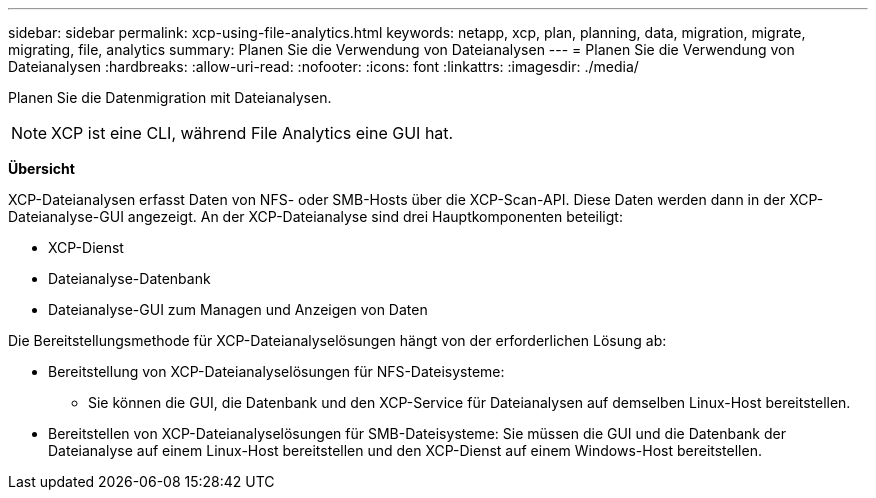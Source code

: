 ---
sidebar: sidebar 
permalink: xcp-using-file-analytics.html 
keywords: netapp, xcp, plan, planning, data, migration, migrate, migrating, file, analytics 
summary: Planen Sie die Verwendung von Dateianalysen 
---
= Planen Sie die Verwendung von Dateianalysen
:hardbreaks:
:allow-uri-read: 
:nofooter: 
:icons: font
:linkattrs: 
:imagesdir: ./media/


[role="lead"]
Planen Sie die Datenmigration mit Dateianalysen.


NOTE: XCP ist eine CLI, während File Analytics eine GUI hat.

*Übersicht*

XCP-Dateianalysen erfasst Daten von NFS- oder SMB-Hosts über die XCP-Scan-API. Diese Daten werden dann in der XCP-Dateianalyse-GUI angezeigt. An der XCP-Dateianalyse sind drei Hauptkomponenten beteiligt:

* XCP-Dienst
* Dateianalyse-Datenbank
* Dateianalyse-GUI zum Managen und Anzeigen von Daten


Die Bereitstellungsmethode für XCP-Dateianalyselösungen hängt von der erforderlichen Lösung ab:

* Bereitstellung von XCP-Dateianalyselösungen für NFS-Dateisysteme:
+
** Sie können die GUI, die Datenbank und den XCP-Service für Dateianalysen auf demselben Linux-Host bereitstellen.


* Bereitstellen von XCP-Dateianalyselösungen für SMB-Dateisysteme: Sie müssen die GUI und die Datenbank der Dateianalyse auf einem Linux-Host bereitstellen und den XCP-Dienst auf einem Windows-Host bereitstellen.

